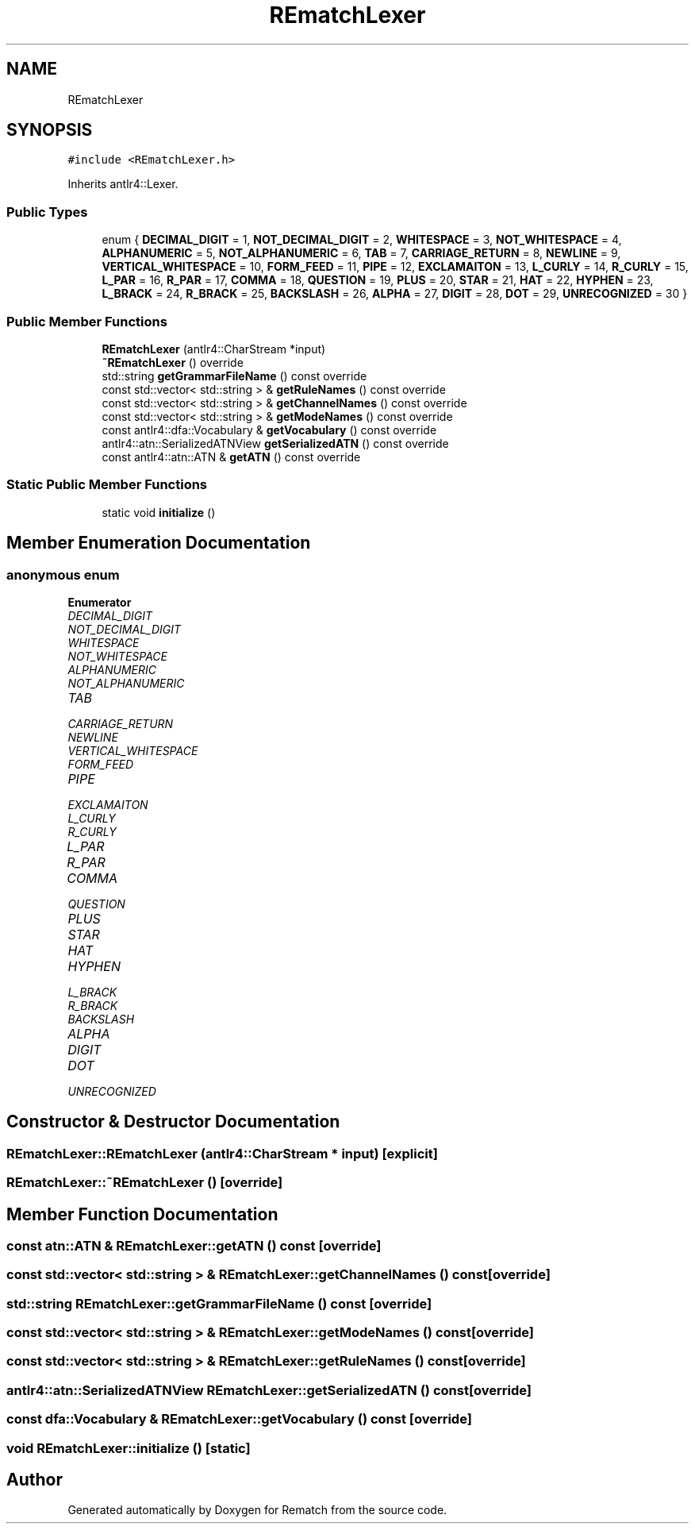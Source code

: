 .TH "REmatchLexer" 3 "Mon Jan 30 2023" "Version 1" "Rematch" \" -*- nroff -*-
.ad l
.nh
.SH NAME
REmatchLexer
.SH SYNOPSIS
.br
.PP
.PP
\fC#include <REmatchLexer\&.h>\fP
.PP
Inherits antlr4::Lexer\&.
.SS "Public Types"

.in +1c
.ti -1c
.RI "enum { \fBDECIMAL_DIGIT\fP = 1, \fBNOT_DECIMAL_DIGIT\fP = 2, \fBWHITESPACE\fP = 3, \fBNOT_WHITESPACE\fP = 4, \fBALPHANUMERIC\fP = 5, \fBNOT_ALPHANUMERIC\fP = 6, \fBTAB\fP = 7, \fBCARRIAGE_RETURN\fP = 8, \fBNEWLINE\fP = 9, \fBVERTICAL_WHITESPACE\fP = 10, \fBFORM_FEED\fP = 11, \fBPIPE\fP = 12, \fBEXCLAMAITON\fP = 13, \fBL_CURLY\fP = 14, \fBR_CURLY\fP = 15, \fBL_PAR\fP = 16, \fBR_PAR\fP = 17, \fBCOMMA\fP = 18, \fBQUESTION\fP = 19, \fBPLUS\fP = 20, \fBSTAR\fP = 21, \fBHAT\fP = 22, \fBHYPHEN\fP = 23, \fBL_BRACK\fP = 24, \fBR_BRACK\fP = 25, \fBBACKSLASH\fP = 26, \fBALPHA\fP = 27, \fBDIGIT\fP = 28, \fBDOT\fP = 29, \fBUNRECOGNIZED\fP = 30 }"
.br
.in -1c
.SS "Public Member Functions"

.in +1c
.ti -1c
.RI "\fBREmatchLexer\fP (antlr4::CharStream *input)"
.br
.ti -1c
.RI "\fB~REmatchLexer\fP () override"
.br
.ti -1c
.RI "std::string \fBgetGrammarFileName\fP () const override"
.br
.ti -1c
.RI "const std::vector< std::string > & \fBgetRuleNames\fP () const override"
.br
.ti -1c
.RI "const std::vector< std::string > & \fBgetChannelNames\fP () const override"
.br
.ti -1c
.RI "const std::vector< std::string > & \fBgetModeNames\fP () const override"
.br
.ti -1c
.RI "const antlr4::dfa::Vocabulary & \fBgetVocabulary\fP () const override"
.br
.ti -1c
.RI "antlr4::atn::SerializedATNView \fBgetSerializedATN\fP () const override"
.br
.ti -1c
.RI "const antlr4::atn::ATN & \fBgetATN\fP () const override"
.br
.in -1c
.SS "Static Public Member Functions"

.in +1c
.ti -1c
.RI "static void \fBinitialize\fP ()"
.br
.in -1c
.SH "Member Enumeration Documentation"
.PP 
.SS "anonymous enum"

.PP
\fBEnumerator\fP
.in +1c
.TP
\fB\fIDECIMAL_DIGIT \fP\fP
.TP
\fB\fINOT_DECIMAL_DIGIT \fP\fP
.TP
\fB\fIWHITESPACE \fP\fP
.TP
\fB\fINOT_WHITESPACE \fP\fP
.TP
\fB\fIALPHANUMERIC \fP\fP
.TP
\fB\fINOT_ALPHANUMERIC \fP\fP
.TP
\fB\fITAB \fP\fP
.TP
\fB\fICARRIAGE_RETURN \fP\fP
.TP
\fB\fINEWLINE \fP\fP
.TP
\fB\fIVERTICAL_WHITESPACE \fP\fP
.TP
\fB\fIFORM_FEED \fP\fP
.TP
\fB\fIPIPE \fP\fP
.TP
\fB\fIEXCLAMAITON \fP\fP
.TP
\fB\fIL_CURLY \fP\fP
.TP
\fB\fIR_CURLY \fP\fP
.TP
\fB\fIL_PAR \fP\fP
.TP
\fB\fIR_PAR \fP\fP
.TP
\fB\fICOMMA \fP\fP
.TP
\fB\fIQUESTION \fP\fP
.TP
\fB\fIPLUS \fP\fP
.TP
\fB\fISTAR \fP\fP
.TP
\fB\fIHAT \fP\fP
.TP
\fB\fIHYPHEN \fP\fP
.TP
\fB\fIL_BRACK \fP\fP
.TP
\fB\fIR_BRACK \fP\fP
.TP
\fB\fIBACKSLASH \fP\fP
.TP
\fB\fIALPHA \fP\fP
.TP
\fB\fIDIGIT \fP\fP
.TP
\fB\fIDOT \fP\fP
.TP
\fB\fIUNRECOGNIZED \fP\fP
.SH "Constructor & Destructor Documentation"
.PP 
.SS "REmatchLexer::REmatchLexer (antlr4::CharStream * input)\fC [explicit]\fP"

.SS "REmatchLexer::~REmatchLexer ()\fC [override]\fP"

.SH "Member Function Documentation"
.PP 
.SS "const atn::ATN & REmatchLexer::getATN () const\fC [override]\fP"

.SS "const std::vector< std::string > & REmatchLexer::getChannelNames () const\fC [override]\fP"

.SS "std::string REmatchLexer::getGrammarFileName () const\fC [override]\fP"

.SS "const std::vector< std::string > & REmatchLexer::getModeNames () const\fC [override]\fP"

.SS "const std::vector< std::string > & REmatchLexer::getRuleNames () const\fC [override]\fP"

.SS "antlr4::atn::SerializedATNView REmatchLexer::getSerializedATN () const\fC [override]\fP"

.SS "const dfa::Vocabulary & REmatchLexer::getVocabulary () const\fC [override]\fP"

.SS "void REmatchLexer::initialize ()\fC [static]\fP"


.SH "Author"
.PP 
Generated automatically by Doxygen for Rematch from the source code\&.
